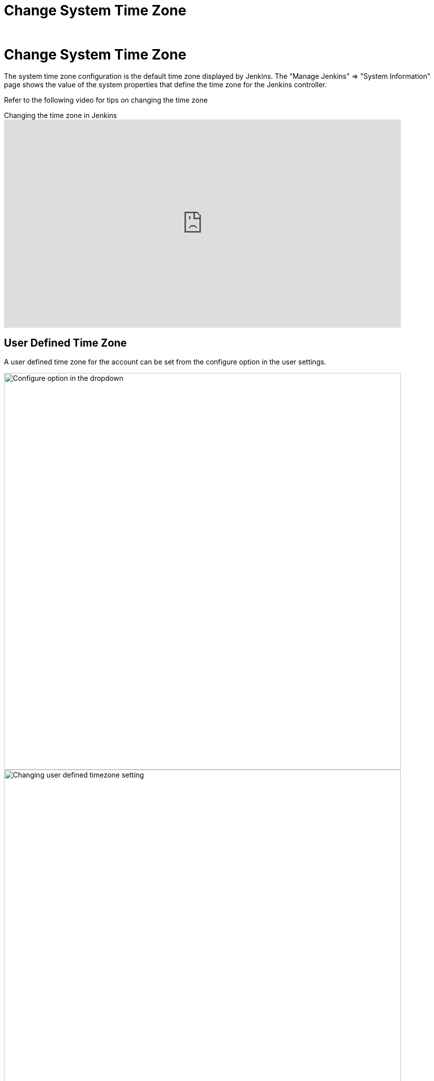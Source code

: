= Change System Time Zone
]
:description:
:author:


:hide-uri-scheme:




= Change System Time Zone

The system time zone configuration is the default time zone displayed by Jenkins.
The "Manage Jenkins" => "System Information" page shows the value of the system properties that define the time zone for the Jenkins controller.

Refer to the following video for tips on changing the time zone

.Changing the time zone in Jenkins
video::4UmY4dDAlo0[youtube,width=800,height=420]

== User Defined Time Zone

A user defined time zone for the account can be set from the configure option in the user settings.

image::managing/change-system-timezone-user-defined-timezone.png["Configure option in the dropdown",role=center,width=800]

image::managing/change-system-timezone-user-defined-timezone-2.png["Changing user defined timezone setting",role=center,width=800]

== System Time Zone properties

If you cannot change the time zone of your server, you can force jelly to use a given time zone for formatting time stamps.

You need to start your Jenkins with the following java system property:

[source,java]
----
java -Dorg.apache.commons.jelly.tags.fmt.timeZone=TZ ...
----

where TZ is a java.util.TimeZone ID ("Europe/Paris" for example).

_Note that `+user.timezone=Europe/Paris+` will work as well, but it can interfere with other contexts._

If running Jenkins via a Linux package, this can be accomplished
by running `systemctl edit jenkins` and adding the following:

[source]
----
[Service]
Environment="JAVA_OPTS=-Dorg.apache.commons.jelly.tags.fmt.timeZone=America/New_York"
----

or, if that doesn't work:

[source]
----
[Service]
Environment="JAVA_OPTS=-Duser.timezone=America/New_York"
----

On FreeBSD, the file to edit is /etc/rc.conf, and the option to use is:

[source]
----
jenkins_java_opts="-Dorg.apache.commons.jelly.tags.fmt.timeZone=America/Denver"
----

On windows, edit `%INSTALL_PATH%/jenkins/jenkins.xml`. Put `-Dargs` before `-jar`:

[source]
----
<arguments>-Duser.timezone="Europe/Minsk" -jar "%BASE%\jenkins.war"</arguments>
----

You can also set it from the link:/doc/book/managing/script-console/[Jenkins Script Console] on a live system without the need for a restart.
This can also be included in a link:/doc/book/managing/groovy-hook-scripts/[Post-initialization script] to make it permanent.

[source,groovy]
----
System.setProperty('org.apache.commons.jelly.tags.fmt.timeZone', 'America/New_York')
----
